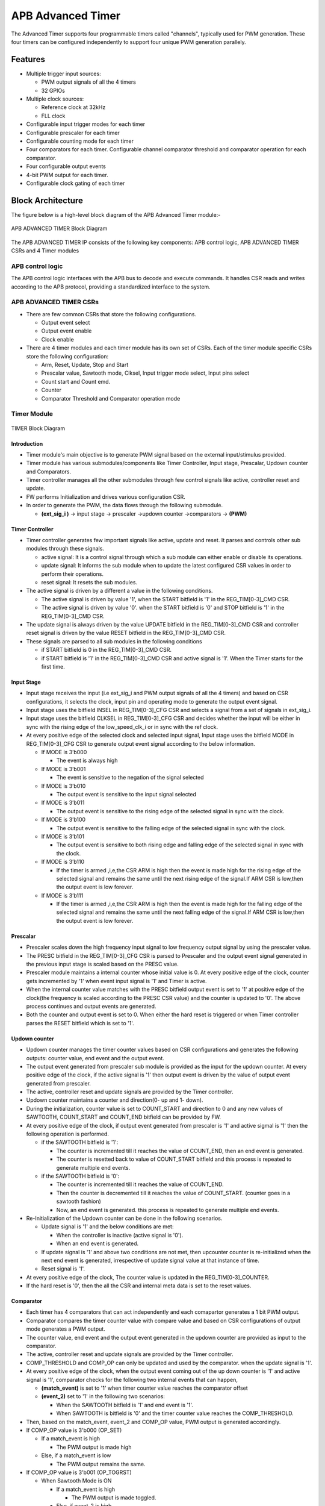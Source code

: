..
   Copyright (c) 2023 OpenHW Group
   Copyright (c) 2024 CircuitSutra

   SPDX-License-Identifier: Apache-2.0 WITH SHL-2.1

.. Level 1
   =======

   Level 2
   -------

   Level 3
   ~~~~~~~

   Level 4
   ^^^^^^^
.. _apb_advanced_timer:

APB Advanced Timer
==================

The Advanced Timer supports four programmable timers called "channels", typically used for PWM generation. These four timers can be configured independently to support four unique PWM generation parallely.   

Features
--------

- Multiple trigger input sources:

  - PWM output signals of all the 4 timers
  - 32 GPIOs

- Multiple clock sources:

  - Reference clock at 32kHz
  - FLL clock

- Configurable input trigger modes for each timer
- Configurable prescaler for each timer
- Configurable counting mode for each timer
- Four comparators for each timer. Configurable channel comparator threshold and comparator operation for each comparator.
- Four configurable output events
- 4-bit PWM output for each timer.
- Configurable clock gating of each timer

Block Architecture
-------------------

The figure below is a high-level block diagram of the APB Advanced Timer module:-

.. figure:: apb_adv_timer_block_diagram.png
   :name: APB Advanced Timer Block Diagram
   :align: center
   :alt:

   APB ADVANCED TIMER Block Diagram


The APB ADVANCED TIMER IP consists of the following key components:
APB control logic, APB ADVANCED TIMER CSRs and 4 Timer modules

APB control logic
~~~~~~~~~~~~~~~~~
The APB control logic interfaces with the APB bus to decode and execute commands.
It handles CSR reads and writes according to the APB protocol, providing a standardized interface to the system.

APB ADVANCED TIMER CSRs
~~~~~~~~~~~~~~~~~~~~~~~~~~~~
- There are few common CSRs that store the following configurations.

  - Output event select 
  - Output event enable  
  - Clock enable

- There are 4 timer modules and each timer module has its own set of CSRs. Each of the timer module specific CSRs store the following configuration:

  - Arm, Reset, Update, Stop and Start  
  - Prescalar value, Sawtooth mode, Clksel, Input trigger mode select, Input pins select
  - Count start and Count emd.
  - Counter 
  - Comparator Threshold and Comparator operation mode

Timer Module
~~~~~~~~~~~~
.. figure:: apb_adv_timer_diagram_1.png
   :name: TIMER_Block_Diagram
   :align: center
   :alt:

   TIMER Block Diagram

Introduction
^^^^^^^^^^^^^
- Timer module's main objective is to generate PWM signal based on the external input/stimulus provided.
- Timer module has various submodules/components like Timer Controller, Input stage, Prescalar, Updown counter and Comparators.
- Timer controller manages all the other submodules through few control signals like active, controller reset and update.
- FW performs Initialization and drives various configuration CSR. 
- In order to generate the PWM, the data flows through the following submodule.
  
  - **(ext_sig_i )** -> input stage -> prescaler ->updown counter ->comparators -> **(PWM)**


Timer Controller
^^^^^^^^^^^^^^^^
- Timer controller generates few important signals like active, update and reset. It parses and controls other sub modules through these signals. 

  -  active signal: It is a control signal through which a sub module can either enable or disable its operations.
  -  update signal: It informs the sub module when to update the latest configured CSR values in order to perform their operations.
  -  reset signal: It resets the sub modules.

- The active signal is driven by a different a value in the following conditions. 

  -  The active signal is driven by value '1', when the START bitfield is '1' in the REG_TIM[0-3]_CMD CSR.

  -  The active signal is driven by value '0'. when the START bitfield is '0' and STOP bitfield is '1' in the REG_TIM[0-3]_CMD CSR. 

- The update signal is always driven by the value UPDATE bitfield in the REG_TIM[0-3]_CMD CSR and controller reset signal is driven by the value RESET bitfield in the REG_TIM[0-3]_CMD CSR. 
- These signals are parsed to all sub modules in the following conditions

  - if START bitfield is 0 in the REG_TIM[0-3]_CMD CSR.

  - if START bitfield is '1' in the REG_TIM[0-3]_CMD CSR and active signal is '1'. When the Timer starts for the first time.

Input Stage
^^^^^^^^^^^
- Input stage receives the input (i.e ext_sig_i and PWM output signals of all the 4 timers) and based on CSR configurations, it selects the clock, input pin and operating mode to generate the output event signal.  
- Input stage uses the bitfield INSEL in REG_TIM[0-3]_CFG CSR and selects a signal from a set of signals in ext_sig_i.
- Input stage uses the bitfield CLKSEL in REG_TIM[0-3]_CFG CSR and decides whether the input will be either in sync with the rising edge of the low_speed_clk_i or in sync with the ref clock.
- At every positive edge of the selected clock and selected input signal, Input stage uses the bitfield MODE in REG_TIM[0-3]_CFG CSR to generate output event signal according to the below information.

  - If MODE is 3’b000

    - The event is always high

  - If MODE is 3’b001

    - The event is sensitive to the negation of the signal selected

  - If MODE is 3’b010

    - The output event is sensitive to the input signal selected
    
  - If MODE is 3’b011

    - The output event is sensitive to the rising edge of the selected signal in sync with the clock.

  - If MODE is 3’b100

    - The output event is sensitive to the falling edge of the selected signal in sync with the clock.

  - If MODE is 3’b101

    - The output event is sensitive to both rising edge and falling edge of the selected signal in sync with the clock.

  - If MODE is 3’b110

    - If the timer is armed ,i,e,the CSR ARM is high then the event is made high for the rising edge of the selected signal and remains the same until the next rising edge of the signal.If ARM CSR is low,then the output event is low forever.

  - If MODE is 3’b111

    - If the timer is armed ,i,e,the CSR ARM is high then the event is made high for the falling edge of the selected signal and remains the same until the next falling edge of the signal.If ARM CSR is low,then the output event is low forever.

Prescalar
^^^^^^^^^
- Prescaler scales down the high frequency input signal to low frequency output signal by using the prescaler value. 
- The PRESC bitfield in the REG_TIM[0-3]_CFG CSR is parsed to Prescaler and the output event signal generated in the previous input stage is scaled based on the PRESC value.
- Prescaler module maintains a internal counter whose initial value is 0. At every positive edge of the clock, counter gets incremented by '1' when event input signal is '1' and Timer is active.
- When the internal counter value matches with the PRESC bitfield output event is set to '1' at positive edge of the clock(the frequency is scaled according to the PRESC CSR value) and the counter is updated to '0'. The above process continues and output events are generated.
- Both the counter and output event is set to 0. When either the hard reset is triggered or when Timer controller parses the RESET bitfield which is set to '1'.

Updown counter
^^^^^^^^^^^^^^
- Updown counter manages the timer counter values based on CSR configurations and generates the following outputs: counter value, end event and the output event.
- The output event generated from prescaler sub module is provided as the input for the updown counter. At every positive edge of the clock, if the active signal is '1' then output event is driven by the value of output event generated from prescaler.
- The active, controller reset and update signals are provided by the Timer controller.  
- Updown counter maintains a counter and direction(0- up and 1- down).
- During the initialization, counter value is set to COUNT_START and direction to 0 and any new values of SAWTOOTH, COUNT_START and COUNT_END bitfield can be provided by FW. 
- At every positive edge of the clock, if output event generated from prescaler is '1' and active sigmal is '1' then the following operation is performed.

  - if the SAWTOOTH bitfield is '1':

    - The counter is incremented till it reaches the value of COUNT_END, then an end event is generated.

    - The counter is resetted back to value of COUNT_START bitfield and this process is repeated to generate multiple end events. 
 
  - if the SAWTOOTH bitfield is '0':

    - The counter is incremented till it reaches the value of COUNT_END.

    - Then the counter is decremented till it reaches the value of COUNT_START. (counter goes in a sawtooth fashion)

    - Now, an end event is generated. this process is repeated to generate multiple end events.

- Re-Initialization of the Updown counter can be done in the following scenarios.

  - Update signal is '1' and the below conditions are met:

    - When the controller is inactive (active signal is '0'). 

    - When an end event is generated. 

  - If update signal is '1' and above two conditions are not met, then upcounter counter is re-initialized when the next end event is generated, irrespective of update signal value at that instance of time. 

  - Reset signal is '1'.

- At every positive edge of the clock, The counter value is updated in the REG_TIM[0-3]_COUNTER.
- If the hard reset is '0', then the all the CSR and internal meta data is set to the reset values.

Comparator
^^^^^^^^^^
- Each timer has 4 comparators that can act independently and each comapartor generates a 1 bit PWM output.
- Comparator compares the timer counter value with compare value and based on CSR configurations of output mode generates a PWM output.
- The counter value, end event and the output event generated in the updown counter are provided as input to the comparator. 
- The active, controller reset and update signals are provided by the Timer controller.
- COMP_THRESHOLD and COMP_OP can only be updated and used by the comparator. when the update signal is '1'. 
- At every positive edge of the clock, when the output event coming out of the up down counter is '1' and active signal is '1', comparator checks for the following two internal events that can happen, 

  - **(match_event)** is set to '1' when timer counter value reaches the comparator offset 

  - **(event_2)** set to '1' in the following two scenarios:

    - When the SAWTOOTH bitfield is '1' and end event is '1'.

    - When SAWTOOTH is bitfield is '0' and the timer counter value reaches the COMP_THRESHOLD. 

- Then, based on the match_event, event_2 and COMP_OP value, PWM output is generated accordingly.

- If COMP_OP value is 3'b000 (OP_SET) 
  
  - If a match_event is high
  
    - The PWM output is made high
  
  - Else, if a match_event is low
  
    - The PWM output remains the same.

- If COMP_OP value is 3'b001 (OP_TOGRST)
  
  - When Sawtooth Mode is ON

    - If a match_event is high

      - The PWM output is made toggled.
    
    - Else, if event_2 is high 
    
      - The PWM output is made low.

  - When Sawtooth Mode is OFF

    - If match_event is high and event_2 is low

      - The PWM output is toggled.
      - event_2 is made high.

    - Else, if match_event is high and event_2 is high
    
      - The PWM output is made low
      - event_2 is made low.

- If COMP_OP value is 3'b010 (OP_SETRST)

  - When Sawtooth Mode is ON

    - If a match_event is high 
  
      - the PWM output is made high
  
    - Else, if event_2 is high
  
      - then PWM output is made low.

  - When Sawtooth Mode is OFF
    
    - If match_event is high and event_2 is low
    
      - The PWM output is made high
      - event_2 is made high.
    
    - Else, if match_event is high and event_2 also is high
    
      - PWM output is made low
      - event_2 is made low.

- If COMP_OP value is 3'b011 (OP_TOG) 

  - If a match_event is high
  
    - The PWM output is toggled
  
  - Else, if a match_event is low
  
    - The PWM output remains the same.

- If COMP_OP value is 3'b100 (OP_RST)

  - If a match_event is high
  
    - The PWM output is made low
  
  - Else, if a match_event is low
  
    - The PWM output remains the same.


- If COMP_OP value is 3'b101 (OP_TOGSET)

  - When Sawtooth Mode is ON

    - If a match_event is high
  
      - The PWM output is toggled
  
    - Else, if event_2 is high
  
      - then PWM output is made high.

  - When Sawtooth Mode is OFF
  
    - If match_event is high and event_2 is low
  
      - The PWM output is toggled
      - event_2 is made high
  
    - Else, if match_event is high and event_2 also is high
  
      - The PWM output is made high
      - event_2 is made low

- If COMP_OP value is 3'b110 (OP_RSTSET)

  - When Sawtooth Mode is ON
  
    - If a match_event is high
  
      - The PWM output is made low
  
    - Else, if event_2 is high
  
      - The PWM output is made high

  - When Sawtooth Mode is OFF
  
    - If match_event is high and event_2 is low
  
      - The PWM output is made low
      - event_2 is made high
  
    - Else, if match_event is high and event_2 also is high
  
      - The PWM output is made high
      - event_2 is made low.

- By default the PWM output remains the same (state remains same until further change in input) and event_2 is kept low.
- The PWM output is set to 0. When either the hard reset is triggered or controller reset is '1'.


Working of APB Advanced Timer for PWM generation:
~~~~~~~~~~~~~~~~~~~~~~~~~~~~~~~~~~~~~~~~~~~~~~~~~

Based on the detailed working of the submodules above, the working of the APB Advanced timer can be summarised as:
- FW initialization is performed and the external input/stimulus ext_sig_i is provided.
- For each Timer module, at every positive edge of the selected clock and when the timer is active, the following operation is performed.

  - Input stage consumes 48 bit (i.e ext_sig_i and PWM output signals of all the 4 timers) and processes it accordingly based on CLKSEL, INSEL and MODE. Event signal is generated as per the working of input stage.

  - The Event signal generated in the input stage is scaled down to output scaled event based on the prescaler value by prescaler sub module.

  - The above output scaled events generated go to the up down counter.

  - Depending on various FW configurations of SAWTOOTH, COUNT_START and COUNT_END. The counter value, end event and the output event are generated in the updown counter and are provided as input to the 4 comparators.

  - In each of the comparator, counter value is compared against the COMP_THRESHOLD and 1 bit PWM is generated based on COMP_OP.

  - 4 comparator submodules generate 4 bit PWM signal

  - This above process is repeated with respect to change in the FW configurations to generate the PWM signal.

- APB Advanced Timer has 4 timer modules which can generate 4 independent 4-bit PWMs
- Apart from the PWM signal, APB Advanced Timer also generates output events based on the OUT_SEL_EVT_ENABLE and OUT_SEL_EVT1 bitfiels of REG_EVENT_CFG CSR.

System Architecture:
--------------------

The figure below depicts the connections between the APB ADVANCED TIMER and rest of the modules in Core-V-MCU:-

.. figure:: apb_adv_timer_soc_connections.png
   :name: APB Advanced Timer SOC Connections
   :align: center
   :alt:

   APB ADVANCED TIMER Core-V-MCU connections diagram

- The ext_sig_i input to the APB Advanced Timer is provided by the APB_GPIO. 
- APB Advanced Timer process this input signals based on the various CSR configurations.
- APB Advanced Timer generate few output event signals that are further passed as interrupts to the Core complex.
- APB Advanced Timer generates PWM outputs which are passed to the external devices through I/O mux.

Programmers View:
-----------------
APB Advanced Timer has 4 Timers and below programming model is followed:  

Initial Configurations:
~~~~~~~~~~~~~~~~~~~~~~~
There are CSR bitfields in the APB advanced timer that are required to be configured before any operations are initiated. 

Timer module specific configurations:
^^^^^^^^^^^^^^^^^^^^^^^^^^^^^^^^^^^^^

As we have 4 Timer modules. Each timer has to be configured with appropriate values.

- Configure input clock source using CLKSEL bitfield in the REG_TIM[0-3]_CFG.
- Configure input trigger mode using MODE bitfield in the REG_TIM[0-3]_CFG.
- Configure which input has to selected using INSEL bitfield in the REG_TIM[0-3]_CFG.
- Configure prescaler value for scaling down the frequency using PRESC bitfield in the REG_TIM[0-3]_CFG.
- Configure sawtooth mode through which the updown down counter operates using SAWTOOTH bitfield in the REG_TIM[0-3]_CFG.
- Configure updown counter start value and end value using COUNT_START and COUNT_END bitfield respectively in the REG_TIM[0-3]_TH.
- Configure comparator 0 operation and comparator 0 threshold using COMP_OP and COMP_THRESHOLD bitfield respectively in the REG_TIM[0-3]_CH0_TH.
- Configure comparator 1 operation and comparator 1 threshold using COMP_OP and COMP_THRESHOLD bitfield respectively in the REG_TIM[0-3]_CH1_TH.
- Configure comparator 2 operation and comparator 2 threshold using COMP_OP and COMP_THRESHOLD bitfield respectively in the REG_TIM[0-3]_CH2_TH.
- Configure comparator 3 operation and comparator 3 threshold using COMP_OP and COMP_THRESHOLD bitfield respectively in the REG_TIM[0-3]_CH3_TH.

Common configurations:
^^^^^^^^^^^^^^^^^^^^^^

These configurations are common for 4 TIMERs. Typically these are used to enable or disable output events, clock for TIMERs and select the output events from a group of 16 PWM events.  

- Configure output select event enable that controls to enable or disable any of the 4 bit output events_o using OUT_SEL_EVT_ENABLE bitfield in the REG_EVENT_CFG.
- Configure output event 0 select value which is used to select an event from 16 bit PWM output using using OUT_SEL_EVT0 bitfield in the REG_EVENT_CFG.
- Configure output event 1 select value which is used to select an event from 16 bit PWM output using using OUT_SEL_EVT1 bitfield in the REG_EVENT_CFG.
- Configure output event 2 select value which is used to select an event from 16 bit PWM output using using OUT_SEL_EVT2 bitfield in the REG_EVENT_CFG.
- Configure output event 3 select value which is used to select an event from 16 bit PWM output using using OUT_SEL_EVT3 bitfield in the REG_EVENT_CFG.
- Enable or disable clocks for each TIMER using using CLK_ENABLE bitfield in the REG_CH_EN.


Control configurations/operations:
~~~~~~~~~~~~~~~~~~~~~~~~~~~~~~~~~~~

There are CSR bitfields in the APB advanced timer which controls operations of each of the timer module and its sub modules. 

- set the START bitfield in the REG_TIM[0-3]_CMD to start the Timer and its sub modules input stage, prescaler, updown counter and comparators.
- set the STOP bitfield in the REG_TIM[0-3]_CMD to stop/halt/pause the the Timer and its sub modules input stage, prescaler, updown counter and comparators.
- set the UPDATE bitfield in the REG_TIM[0-3]_CMD to Re-Initialization with the latest CSRs of the the Timer and its sub modules input stage, prescaler, updown counter and comparators.
- set the RESET bitfield in the REG_TIM[0-3]_CMD to Reset the the Timer and its sub modules input stage, prescaler, updown counter and comparators.
- set the ARM bitfield in the REG_TIM[0-3]_CMD to modify the inputs in the input stage.

Status configurations:
~~~~~~~~~~~~~~~~~~~~~~

The counter values of all the 4 Timers can be read via the following CSR bitfields in the APB advanced timer. 

- Use the T[0-3]_COUNTER bitfields in the respective REG_TIM[0-3]_COUNTER to read the values of counter maintained by updowncounter for each of the Timer.



APB ADVANCED TIMER CSRs
-----------------------

REG_TIM0_CMD 
~~~~~~~~~~~~
  - Address Offset=0x000

+----------+------+-----------------+--------+-----------------------------------------------------------------------------------------+
| Field    | Bits | Default Value   | Access | Description                                                                             |
+==========+======+=================+========+=========================================================================================+
| RESERVED | 31:5 | 0               | --     | Reserved                                                                                |
+----------+------+-----------------+--------+-----------------------------------------------------------------------------------------+
| ARM      | 4:4  | 0               | RW     | set this bitfield to modfify the input data if MODE bitfield value is 6 or 7            |
+----------+------+-----------------+--------+-----------------------------------------------------------------------------------------+
| RESET    | 3:3  | 0               | RW     | set this bitfield to reset the timer, even when the timer is active for PWM generation. |
+----------+------+-----------------+--------+-----------------------------------------------------------------------------------------+
| UPDATE   | 2:2  | 0               | RW     | set this bitfield to update or re-initialize the timer when the timer is stopped        |
+----------+------+-----------------+--------+-----------------------------------------------------------------------------------------+
| STOP     | 1:1  | 0               | RW     | set this bitfield to stop/pause/halt the timer and its sub modules operations           |
+----------+------+-----------------+--------+-----------------------------------------------------------------------------------------+
| START    | 0:0  | 0               | RW     | set this bitfield to Start the timer operation to generate PWM output                   |
+----------+------+-----------------+--------+-----------------------------------------------------------------------------------------+


REG_TIM0_CFG
~~~~~~~~~~~~
  - Address Offset=0x004

+----------+-------+-----------------+--------+----------------------------------------------------------------------------+
| Field    | Bits  | Default Value   | Access | Description                                                                |
+==========+=======+=================+========+============================================================================+
| RESERVED | 31:24 | 0               | --     | Reserved                                                                   |                                
+----------+-------+-----------------+--------+----------------------------------------------------------------------------+
| PRESC    | 23:16 | 0               | RW     | prescaler value configuration bitfield                                     |
+----------+-------+-----------------+--------+----------------------------------------------------------------------------+
| RESERVED | 15:13 | 0               | --     | Reserved                                                                   |                                 
+----------+-------+-----------------+--------+----------------------------------------------------------------------------+
| SAWTOOTH | 12:12 | 1               | RW     | center-aligned mode configuration bitfield                                 |
|          |       |                 |        |                                                                            |
|          |       |                 |        | 1’b0: The counter counts up and down alternatively                         |
|          |       |                 |        |                                                                            |
|          |       |                 |        | 1’b1: The counter counts up and resets to 0 when it reaches the threshold. | 
+----------+-------+-----------------+--------+----------------------------------------------------------------------------+
| CLKSEL   | 11:11 | 0               | RW     | clock source configuration bitfield                                        |
|          |       |                 |        |                                                                            |
|          |       |                 |        | 1’b0: FLL                                                                  |
|          |       |                 |        |                                                                            |
|          |       |                 |        | 1’b1: Reference clock at 32kHz                                             |
+----------+-------+-----------------+--------+----------------------------------------------------------------------------+
| MODE     | 10:8  | 0               | RW     | trigger mode configuration bitfield                                        |
|          |       |                 |        |                                                                            |
|          |       |                 |        | 3’h0: Trigger event at each clock cycle                                    |
|          |       |                 |        |                                                                            |
|          |       |                 |        | 3’h1: Trigger event if input source is 0                                   |
|          |       |                 |        |                                                                            |
|          |       |                 |        | 3’h2: Trigger event if input source is 1                                   |
|          |       |                 |        |                                                                            |
|          |       |                 |        | 3’h3: Trigger event on input source rising edge                            |
|          |       |                 |        |                                                                            |
|          |       |                 |        | 3’h4: Trigger event on input source falling edge                           |
|          |       |                 |        |                                                                            |
|          |       |                 |        | 3’h5: Trigger event on input source falling or rising edge                 |
|          |       |                 |        |                                                                            |
|          |       |                 |        | 3’h6: Trigger event on input source rising edge when armed                 |
|          |       |                 |        |                                                                            |
|          |       |                 |        | 3’h7: Trigger event on input source falling edge when armed                |
+----------+-------+-----------------+--------+----------------------------------------------------------------------------+
| INSEL    | 7:0   | 0               | RW     | input source configuration bitfield                                        |
|          |       |                 |        |                                                                            |
|          |       |                 |        | 0-31: GPIO[0] to GPIO[31]                                                  |
|          |       |                 |        |                                                                            |
|          |       |                 |        | 32-35: Channel 0 to 3 of ADV_TIMER0                                        |
|          |       |                 |        |                                                                            |
|          |       |                 |        | 36-39: Channel 0 to 3 of ADV_TIMER1                                        |
|          |       |                 |        |                                                                            |
|          |       |                 |        | 40-43: Channel 0 to 3 of ADV_TIMER2                                        |
|          |       |                 |        |                                                                            |
|          |       |                 |        | 44-47: Channel 0 to 3 of ADV_TIMER3                                        |
+----------+-------+-----------------+--------+----------------------------------------------------------------------------+


REG_TIM0_TH
~~~~~~~~~~~~
  - Address Offset=0x008

+-------------+-------+-----------------+--------+------------------------------------+
| Field       | Bits  | Default Value   | Access | Description                        |
+=============+=======+=================+========+====================================+
| COUNT_END   | 31:16 | 0               | RW     | End value for the updown counter   |
+-------------+-------+-----------------+--------+------------------------------------+
| COUNT_START | 15:0  | 0               | RW     | Start value for the updown counter |
+-------------+-------+-----------------+--------+------------------------------------+


REG_TIM0_CH0_TH
~~~~~~~~~~~~~~~
  - Address Offset=0x00C

+----------------+-------+-----------------+--------+----------------------------------------------------------------------------------+
| Field          | Bits  | Default Value   | Access | Description                                                                      |
+================+=======+=================+========+==================================================================================+
| RESERVED       | 31:19 | 0               | --     | Reserved                                                                         | 
+----------------+-------+-----------------+--------+----------------------------------------------------------------------------------+
| COMP_OP        | 18:16 | 0               | RW     | Channel 0 threshold match action on channel output signal configuration bitfield |
|                |       |                 |        |                                                                                  |
|                |       |                 |        | 3’h0: Set                                                                        |
|                |       |                 |        |                                                                                  |
|                |       |                 |        | 3’h1: Toggle then next threshold match action is clear                           |
|                |       |                 |        |                                                                                  |
|                |       |                 |        | 3’h2: Set then next threshold match action is clear                              |
|                |       |                 |        |                                                                                  |
|                |       |                 |        | 3’h3: Toggle                                                                     |
|                |       |                 |        |                                                                                  |
|                |       |                 |        | 3’h4: Clear                                                                      |
|                |       |                 |        |                                                                                  |
|                |       |                 |        | 3’h5: Toggle then next threshold match action is set                             |
|                |       |                 |        |                                                                                  |
|                |       |                 |        | 3’h6: Clear then next threshold match action is set                              |
+----------------+-------+-----------------+--------+----------------------------------------------------------------------------------+
| COMP_THRESHOLD | 15:0  | 0               | RW     | Channel 0 threshold configuration bitfield                                       |
+----------------+-------+-----------------+--------+----------------------------------------------------------------------------------+


REG_TIM0_CH1_TH
~~~~~~~~~~~~~~~
  - Address Offset=0x010

+----------------+-------+-----------------+--------+----------------------------------------------------------------------------------+
| Field          | Bits  | Default Value   | Access | Description                                                                      |
+================+=======+=================+========+==================================================================================+
| RESERVED       | 31:19 | 0               | --     | Reserved                                                                         | 
+----------------+-------+-----------------+--------+----------------------------------------------------------------------------------+
| COMP_OP        | 18:16 | 0               | RW     | Channel 0 threshold match action on channel output signal configuration bitfield |
|                |       |                 |        |                                                                                  |
|                |       |                 |        | 3’h0: Set                                                                        |
|                |       |                 |        |                                                                                  |
|                |       |                 |        | 3’h1: Toggle then next threshold match action is clear                           |
|                |       |                 |        |                                                                                  |
|                |       |                 |        | 3’h2: Set then next threshold match action is clear                              |
|                |       |                 |        |                                                                                  |
|                |       |                 |        | 3’h3: Toggle                                                                     |
|                |       |                 |        |                                                                                  |
|                |       |                 |        | 3’h4: Clear                                                                      |
|                |       |                 |        |                                                                                  |
|                |       |                 |        | 3’h5: Toggle then next threshold match action is set                             |
|                |       |                 |        |                                                                                  |
|                |       |                 |        | 3’h6: Clear then next threshold match action is set                              |
+----------------+-------+-----------------+--------+----------------------------------------------------------------------------------+
| COMP_THRESHOLD | 15:0  | 0               | RW     | Channel 0 threshold configuration bitfield                                       |
+----------------+-------+-----------------+--------+----------------------------------------------------------------------------------+


REG_TIM0_CH2_TH
~~~~~~~~~~~~~~~
  - Address Offset=0x014

+----------------+-------+-----------------+--------+----------------------------------------------------------------------------------+
| Field          | Bits  | Default Value   | Access | Description                                                                      |
+================+=======+=================+========+==================================================================================+
| RESERVED       | 31:19 | 0               | --     | Reserved                                                                         | 
+----------------+-------+-----------------+--------+----------------------------------------------------------------------------------+
| COMP_OP        | 18:16 | 0               | RW     | Channel 0 threshold match action on channel output signal configuration bitfield |
|                |       |                 |        |                                                                                  |
|                |       |                 |        | 3’h0: Set                                                                        |
|                |       |                 |        |                                                                                  |
|                |       |                 |        | 3’h1: Toggle then next threshold match action is clear                           |
|                |       |                 |        |                                                                                  |
|                |       |                 |        | 3’h2: Set then next threshold match action is clear                              |
|                |       |                 |        |                                                                                  |
|                |       |                 |        | 3’h3: Toggle                                                                     |
|                |       |                 |        |                                                                                  |
|                |       |                 |        | 3’h4: Clear                                                                      |
|                |       |                 |        |                                                                                  |
|                |       |                 |        | 3’h5: Toggle then next threshold match action is set                             |
|                |       |                 |        |                                                                                  |
|                |       |                 |        | 3’h6: Clear then next threshold match action is set                              |
+----------------+-------+-----------------+--------+----------------------------------------------------------------------------------+
| COMP_THRESHOLD | 15:0  | 0               | RW     | Channel 0 threshold configuration bitfield                                       |
+----------------+-------+-----------------+--------+----------------------------------------------------------------------------------+


REG_TIM0_CH3_TH
~~~~~~~~~~~~~~~
  - Address Offset=0x018

+----------------+-------+-----------------+--------+----------------------------------------------------------------------------------+
| Field          | Bits  | Default Value   | Access | Description                                                                      |
+================+=======+=================+========+==================================================================================+
| RESERVED       | 31:19 | 0               | --     | Reserved                                                                         | 
+----------------+-------+-----------------+--------+----------------------------------------------------------------------------------+
| COMP_OP        | 18:16 | 0               | RW     | Channel 0 threshold match action on channel output signal configuration bitfield |
|                |       |                 |        |                                                                                  |
|                |       |                 |        | 3’h0: Set                                                                        |
|                |       |                 |        |                                                                                  |
|                |       |                 |        | 3’h1: Toggle then next threshold match action is clear                           |
|                |       |                 |        |                                                                                  |
|                |       |                 |        | 3’h2: Set then next threshold match action is clear                              |
|                |       |                 |        |                                                                                  |
|                |       |                 |        | 3’h3: Toggle                                                                     |
|                |       |                 |        |                                                                                  |
|                |       |                 |        | 3’h4: Clear                                                                      |
|                |       |                 |        |                                                                                  |
|                |       |                 |        | 3’h5: Toggle then next threshold match action is set                             |
|                |       |                 |        |                                                                                  |
|                |       |                 |        | 3’h6: Clear then next threshold match action is set                              |
+----------------+-------+-----------------+--------+----------------------------------------------------------------------------------+
| COMP_THRESHOLD | 15:0  | 0               | RW     | Channel 0 threshold configuration bitfield                                       |
+----------------+-------+-----------------+--------+----------------------------------------------------------------------------------+


REG_TIM0_CH0_LUT
~~~~~~~~~~~~~~~~~
  - Address Offset=0x01C

+-----------+--------+-----------------+--------+-------------------------------------------------------------+
| Field     | Bits   | Default Value   | Access | Description                                                 |
+===========+========+=================+========+=============================================================+
| RESERVED  | 31:18  | 0               | --     | Reserved                                                    | 
+-----------+--------+-----------------+--------+-------------------------------------------------------------+
| FLT       | 23:16  | 0               | RW     | FLT (Not used in the current implementation)                |
+-----------+--------+-----------------+--------+-------------------------------------------------------------+
| LUT       | 15:0   | 0               | RW     | LUT (Not used in the current implementation)                |
+-----------+--------+-----------------+--------+-------------------------------------------------------------+


REG_TIM0_CH1_LUT
~~~~~~~~~~~~~~~~~
  - Address Offset=0x020

+-----------+--------+-----------------+--------+-------------------------------------------------------------+
| Field     | Bits   | Default Value   | Access | Description                                                 |
+===========+========+=================+========+=============================================================+
| RESERVED  | 31:18  | 0               | --     | Reserved                                                    | 
+-----------+--------+-----------------+--------+-------------------------------------------------------------+
| FLT       | 23:16  | 0               | RW     | FLT (Not used in the current implementation)                |
+-----------+--------+-----------------+--------+-------------------------------------------------------------+
| LUT       | 15:0   | 0               | RW     | LUT (Not used in the current implementation)                |
+-----------+--------+-----------------+--------+-------------------------------------------------------------+


REG_TIM0_CH2_LUT
~~~~~~~~~~~~~~~~~
  - Address Offset=0x024

+-----------+--------+-----------------+--------+-------------------------------------------------------------+
| Field     | Bits   | Default Value   | Access | Description                                                 |
+===========+========+=================+========+=============================================================+
| RESERVED  | 31:18  | 0               | --     | Reserved                                                    | 
+-----------+--------+-----------------+--------+-------------------------------------------------------------+
| FLT       | 23:16  | 0               | RW     | FLT (Not used in the current implementation)                |
+-----------+--------+-----------------+--------+-------------------------------------------------------------+
| LUT       | 15:0   | 0               | RW     | LUT (Not used in the current implementation)                |
+-----------+--------+-----------------+--------+-------------------------------------------------------------+


REG_TIM0_CH3_LUT
~~~~~~~~~~~~~~~~~
  - Address Offset=0x028

+-----------+--------+-----------------+--------+-------------------------------------------------------------+
| Field     | Bits   | Default Value   | Access | Description                                                 |
+===========+========+=================+========+=============================================================+
| RESERVED  | 31:18  | 0               | --     | Reserved                                                    |
+-----------+--------+-----------------+--------+-------------------------------------------------------------+
| FLT       | 23:16  | 0               | RW     | FLT (Not used in the current implementation)                |
+-----------+--------+-----------------+--------+-------------------------------------------------------------+
| LUT       | 15:0   | 0               | RW     | LUT (Not used in the current implementation)                |
+-----------+--------+-----------------+--------+-------------------------------------------------------------+


REG_TIM0_COUNTER
~~~~~~~~~~~~~~~~~
  - Address Offset=0x02C

+------------+------+-----------------+--------+------------------------+
| Field      | Bits | Default Value   | Access | Description            |
+============+======+=================+========+========================+
| T0_COUNTER | 31:0 | 0               | R      | TIMER0 counter         |
+------------+------+-----------------+--------+------------------------+

REG_TIM1_CMD 
~~~~~~~~~~~~
  - Address Offset=0x040

+----------+------+-----------------+--------+-----------------------------------------------------------------------------------------+
| Field    | Bits | Default Value   | Access | Description                                                                             |
+==========+======+=================+========+=========================================================================================+
| RESERVED | 31:5 | 0               | --     | Reserved                                                                                |
+----------+------+-----------------+--------+-----------------------------------------------------------------------------------------+
| ARM      | 4:4  | 0               | RW     | set this bitfield to modfify the input data if MODE bitfield value is 6 or 7            |
+----------+------+-----------------+--------+-----------------------------------------------------------------------------------------+
| RESET    | 3:3  | 0               | RW     | set this bitfield to reset the timer, even when the timer is active for PWM generation. |
+----------+------+-----------------+--------+-----------------------------------------------------------------------------------------+
| UPDATE   | 2:2  | 0               | RW     | set this bitfield to update or re-initialize the timer when the timer is stopped        |
+----------+------+-----------------+--------+-----------------------------------------------------------------------------------------+
| STOP     | 1:1  | 0               | RW     | set this bitfield to stop/pause/halt the timer and its sub modules operations           |
+----------+------+-----------------+--------+-----------------------------------------------------------------------------------------+
| START    | 0:0  | 0               | RW     | set this bitfield to Start the timer operation to generate PWM output                   |
+----------+------+-----------------+--------+-----------------------------------------------------------------------------------------+


REG_TIM1_CFG
~~~~~~~~~~~~
  - Address Offset=0x044

+----------+-------+-----------------+--------+----------------------------------------------------------------------------+
| Field    | Bits  | Default Value   | Access | Description                                                                |
+==========+=======+=================+========+============================================================================+
| RESERVED | 31:24 | 0               | --     | Reserved                                                                   |                                
+----------+-------+-----------------+--------+----------------------------------------------------------------------------+
| PRESC    | 23:16 | 0               | RW     | prescaler value configuration bitfield                                     |
+----------+-------+-----------------+--------+----------------------------------------------------------------------------+
| RESERVED | 15:13 | 0               | --     | Reserved                                                                   |                                 
+----------+-------+-----------------+--------+----------------------------------------------------------------------------+
| SAWTOOTH | 12:12 | 1               | RW     | center-aligned mode configuration bitfield                                 |
|          |       |                 |        |                                                                            |
|          |       |                 |        | 1’b0: The counter counts up and down alternatively                         |
|          |       |                 |        |                                                                            |
|          |       |                 |        | 1’b1: The counter counts up and resets to 0 when it reaches the threshold. | 
+----------+-------+-----------------+--------+----------------------------------------------------------------------------+
| CLKSEL   | 11:11 | 0               | RW     | clock source configuration bitfield                                        |
|          |       |                 |        |                                                                            |
|          |       |                 |        | 1’b0: FLL                                                                  |
|          |       |                 |        |                                                                            |
|          |       |                 |        | 1’b1: Reference clock at 32kHz                                             |
+----------+-------+-----------------+--------+----------------------------------------------------------------------------+
| MODE     | 10:8  | 0               | RW     | trigger mode configuration bitfield                                        |
|          |       |                 |        |                                                                            |
|          |       |                 |        | 3’h0: Trigger event at each clock cycle                                    |
|          |       |                 |        |                                                                            |
|          |       |                 |        | 3’h1: Trigger event if input source is 0                                   |
|          |       |                 |        |                                                                            |
|          |       |                 |        | 3’h2: Trigger event if input source is 1                                   |
|          |       |                 |        |                                                                            |
|          |       |                 |        | 3’h3: Trigger event on input source rising edge                            |
|          |       |                 |        |                                                                            |
|          |       |                 |        | 3’h4: Trigger event on input source falling edge                           |
|          |       |                 |        |                                                                            |
|          |       |                 |        | 3’h5: Trigger event on input source falling or rising edge                 |
|          |       |                 |        |                                                                            |
|          |       |                 |        | 3’h6: Trigger event on input source rising edge when armed                 |
|          |       |                 |        |                                                                            |
|          |       |                 |        | 3’h7: Trigger event on input source falling edge when armed                |
+----------+-------+-----------------+--------+----------------------------------------------------------------------------+
| INSEL    | 7:0   | 0               | RW     | input source configuration bitfield                                        |
|          |       |                 |        |                                                                            |
|          |       |                 |        | 0-31: GPIO[0] to GPIO[31]                                                  |
|          |       |                 |        |                                                                            |
|          |       |                 |        | 32-35: Channel 0 to 3 of ADV_TIMER0                                        |
|          |       |                 |        |                                                                            |
|          |       |                 |        | 36-39: Channel 0 to 3 of ADV_TIMER1                                        |
|          |       |                 |        |                                                                            |
|          |       |                 |        | 40-43: Channel 0 to 3 of ADV_TIMER2                                        |
|          |       |                 |        |                                                                            |
|          |       |                 |        | 44-47: Channel 0 to 3 of ADV_TIMER3                                        |
+----------+-------+-----------------+--------+----------------------------------------------------------------------------+

REG_TIM1_TH
~~~~~~~~~~~~
  - Address Offset=0x048

+-------------+-------+-----------------+--------+------------------------------------+
| Field       | Bits  | Default Value   | Access | Description                        |
+=============+=======+=================+========+====================================+
| COUNT_END   | 31:16 | 0               | RW     | End value for the updown counter   |
+-------------+-------+-----------------+--------+------------------------------------+
| COUNT_START | 15:0  | 0               | RW     | Start value for the updown counter |
+-------------+-------+-----------------+--------+------------------------------------+


REG_TIM1_CH0_TH
~~~~~~~~~~~~~~~
  - Address Offset=0x04C

+----------------+-------+-----------------+--------+----------------------------------------------------------------------------------+
| Field          | Bits  | Default Value   | Access | Description                                                                      |
+================+=======+=================+========+==================================================================================+
| RESERVED       | 31:19 | 0               | --     | Reserved                                                                         | 
+----------------+-------+-----------------+--------+----------------------------------------------------------------------------------+
| COMP_OP        | 18:16 | 0               | RW     | Channel 0 threshold match action on channel output signal configuration bitfield |
|                |       |                 |        |                                                                                  |
|                |       |                 |        | 3’h0: Set                                                                        |
|                |       |                 |        |                                                                                  |
|                |       |                 |        | 3’h1: Toggle then next threshold match action is clear                           |
|                |       |                 |        |                                                                                  |
|                |       |                 |        | 3’h2: Set then next threshold match action is clear                              |
|                |       |                 |        |                                                                                  |
|                |       |                 |        | 3’h3: Toggle                                                                     |
|                |       |                 |        |                                                                                  |
|                |       |                 |        | 3’h4: Clear                                                                      |
|                |       |                 |        |                                                                                  |
|                |       |                 |        | 3’h5: Toggle then next threshold match action is set                             |
|                |       |                 |        |                                                                                  |
|                |       |                 |        | 3’h6: Clear then next threshold match action is set                              |
+----------------+-------+-----------------+--------+----------------------------------------------------------------------------------+
| COMP_THRESHOLD | 15:0  | 0               | RW     | Channel 0 threshold configuration bitfield                                       |
+----------------+-------+-----------------+--------+----------------------------------------------------------------------------------+


REG_TIM1_CH1_TH
~~~~~~~~~~~~~~~
  - Address Offset=0x050

+----------------+-------+-----------------+--------+----------------------------------------------------------------------------------+
| Field          | Bits  | Default Value   | Access | Description                                                                      |
+================+=======+=================+========+==================================================================================+
| RESERVED       | 31:19 | 0               | --     | Reserved                                                                         | 
+----------------+-------+-----------------+--------+----------------------------------------------------------------------------------+
| COMP_OP        | 18:16 | 0               | RW     | Channel 0 threshold match action on channel output signal configuration bitfield |
|                |       |                 |        |                                                                                  |
|                |       |                 |        | 3’h0: Set                                                                        |
|                |       |                 |        |                                                                                  |
|                |       |                 |        | 3’h1: Toggle then next threshold match action is clear                           |
|                |       |                 |        |                                                                                  |
|                |       |                 |        | 3’h2: Set then next threshold match action is clear                              |
|                |       |                 |        |                                                                                  |
|                |       |                 |        | 3’h3: Toggle                                                                     |
|                |       |                 |        |                                                                                  |
|                |       |                 |        | 3’h4: Clear                                                                      |
|                |       |                 |        |                                                                                  |
|                |       |                 |        | 3’h5: Toggle then next threshold match action is set                             |
|                |       |                 |        |                                                                                  |
|                |       |                 |        | 3’h6: Clear then next threshold match action is set                              |
+----------------+-------+-----------------+--------+----------------------------------------------------------------------------------+
| COMP_THRESHOLD | 15:0  | 0               | RW     | Channel 0 threshold configuration bitfield                                       |
+----------------+-------+-----------------+--------+----------------------------------------------------------------------------------+


REG_TIM1_CH2_TH
~~~~~~~~~~~~~~~
  - Address Offset=0x054

+----------------+-------+-----------------+--------+----------------------------------------------------------------------------------+
| Field          | Bits  | Default Value   | Access | Description                                                                      |
+================+=======+=================+========+==================================================================================+
| RESERVED       | 31:19 | 0               | --     | Reserved                                                                         | 
+----------------+-------+-----------------+--------+----------------------------------------------------------------------------------+
| COMP_OP        | 18:16 | 0               | RW     | Channel 0 threshold match action on channel output signal configuration bitfield |
|                |       |                 |        |                                                                                  |
|                |       |                 |        | 3’h0: Set                                                                        |
|                |       |                 |        |                                                                                  |
|                |       |                 |        | 3’h1: Toggle then next threshold match action is clear                           |
|                |       |                 |        |                                                                                  |
|                |       |                 |        | 3’h2: Set then next threshold match action is clear                              |
|                |       |                 |        |                                                                                  |
|                |       |                 |        | 3’h3: Toggle                                                                     |
|                |       |                 |        |                                                                                  |
|                |       |                 |        | 3’h4: Clear                                                                      |
|                |       |                 |        |                                                                                  |
|                |       |                 |        | 3’h5: Toggle then next threshold match action is set                             |
|                |       |                 |        |                                                                                  |
|                |       |                 |        | 3’h6: Clear then next threshold match action is set                              |
+----------------+-------+-----------------+--------+----------------------------------------------------------------------------------+
| COMP_THRESHOLD | 15:0  | 0               | RW     | Channel 0 threshold configuration bitfield                                       |
+----------------+-------+-----------------+--------+----------------------------------------------------------------------------------+


REG_TIM1_CH3_TH
~~~~~~~~~~~~~~~
  - Address Offset=0x058

+----------------+-------+-----------------+--------+----------------------------------------------------------------------------------+
| Field          | Bits  | Default Value   | Access | Description                                                                      |
+================+=======+=================+========+==================================================================================+
| RESERVED       | 31:19 | 0               | --     | Reserved                                                                         | 
+----------------+-------+-----------------+--------+----------------------------------------------------------------------------------+
| COMP_OP        | 18:16 | 0               | RW     | Channel 0 threshold match action on channel output signal configuration bitfield |
|                |       |                 |        |                                                                                  |
|                |       |                 |        | 3’h0: Set                                                                        |
|                |       |                 |        |                                                                                  |
|                |       |                 |        | 3’h1: Toggle then next threshold match action is clear                           |
|                |       |                 |        |                                                                                  |
|                |       |                 |        | 3’h2: Set then next threshold match action is clear                              |
|                |       |                 |        |                                                                                  |
|                |       |                 |        | 3’h3: Toggle                                                                     |
|                |       |                 |        |                                                                                  |
|                |       |                 |        | 3’h4: Clear                                                                      |
|                |       |                 |        |                                                                                  |
|                |       |                 |        | 3’h5: Toggle then next threshold match action is set                             |
|                |       |                 |        |                                                                                  |
|                |       |                 |        | 3’h6: Clear then next threshold match action is set                              |
+----------------+-------+-----------------+--------+----------------------------------------------------------------------------------+
| COMP_THRESHOLD | 15:0  | 0               | RW     | Channel 0 threshold configuration bitfield                                       |
+----------------+-------+-----------------+--------+----------------------------------------------------------------------------------+


REG_TIM1_CH0_LUT
~~~~~~~~~~~~~~~~~
  - Address Offset=0x05C

+-----------+--------+-----------------+--------+-------------------------------------------------------------+
| Field     | Bits   | Default Value   | Access | Description                                                 |
+===========+========+=================+========+=============================================================+
| RESERVED  | 31:18  | 0               | --     | Reserved                                                    | 
+-----------+--------+-----------------+--------+-------------------------------------------------------------+
| FLT       | 23:16  | 0               | RW     | FLT (Not used in the current implementation)                |
+-----------+--------+-----------------+--------+-------------------------------------------------------------+
| LUT       | 15:0   | 0               | RW     | LUT (Not used in the current implementation)                |
+-----------+--------+-----------------+--------+-------------------------------------------------------------+


REG_TIM1_CH1_LUT
~~~~~~~~~~~~~~~~~
  - Address Offset=0x060

+-----------+--------+-----------------+--------+-------------------------------------------------------------+
| Field     | Bits   | Default Value   | Access | Description                                                 |
+===========+========+=================+========+=============================================================+
| RESERVED  | 31:18  | 0               | --     | Reserved                                                    | 
+-----------+--------+-----------------+--------+-------------------------------------------------------------+
| FLT       | 23:16  | 0               | RW     | FLT (Not used in the current implementation)                |
+-----------+--------+-----------------+--------+-------------------------------------------------------------+
| LUT       | 15:0   | 0               | RW     | LUT (Not used in the current implementation)                |
+-----------+--------+-----------------+--------+-------------------------------------------------------------+


REG_TIM1_CH2_LUT
~~~~~~~~~~~~~~~~~
  - Address Offset=0x064

+-----------+--------+-----------------+--------+-------------------------------------------------------------+
| Field     | Bits   | Default Value   | Access | Description                                                 |
+===========+========+=================+========+=============================================================+
| RESERVED  | 31:18  | 0               | --     | Reserved                                                    | 
+-----------+--------+-----------------+--------+-------------------------------------------------------------+
| FLT       | 23:16  | 0               | RW     | FLT (Not used in the current implementation)                |
+-----------+--------+-----------------+--------+-------------------------------------------------------------+
| LUT       | 15:0   | 0               | RW     | LUT (Not used in the current implementation)                |
+-----------+--------+-----------------+--------+-------------------------------------------------------------+


REG_TIM1_CH3_LUT
~~~~~~~~~~~~~~~~~
  - Address Offset=0x068

+-----------+--------+-----------------+--------+-------------------------------------------------------------+
| Field     | Bits   | Default Value   | Access | Description                                                 |
+===========+========+=================+========+=============================================================+
| RESERVED  | 31:18  | 0               | --     | Reserved                                                    |
+-----------+--------+-----------------+--------+-------------------------------------------------------------+
| FLT       | 23:16  | 0               | RW     | FLT (Not used in the current implementation)                |
+-----------+--------+-----------------+--------+-------------------------------------------------------------+
| LUT       | 15:0   | 0               | RW     | LUT (Not used in the current implementation)                |
+-----------+--------+-----------------+--------+-------------------------------------------------------------+


REG_TIM1_COUNTER
~~~~~~~~~~~~~~~~~
  - Address Offset=0x06C

+------------+------+-----------------+--------+------------------------+
| Field      | Bits | Default Value   | Access | Description            |
+============+======+=================+========+========================+
| T1_COUNTER | 31:0 | 0               | R      | TIMER1 counter         |
+------------+------+-----------------+--------+------------------------+


REG_TIM2_CMD 
~~~~~~~~~~~~
  - Address Offset=0x080

+----------+------+-----------------+--------+-----------------------------------------------------------------------------------------+
| Field    | Bits | Default Value   | Access | Description                                                                             |
+==========+======+=================+========+=========================================================================================+
| RESERVED | 31:5 | 0               | --     | Reserved                                                                                |
+----------+------+-----------------+--------+-----------------------------------------------------------------------------------------+
| ARM      | 4:4  | 0               | RW     | set this bitfield to modfify the input data if MODE bitfield value is 6 or 7            |
+----------+------+-----------------+--------+-----------------------------------------------------------------------------------------+
| RESET    | 3:3  | 0               | RW     | set this bitfield to reset the timer, even when the timer is active for PWM generation. |
+----------+------+-----------------+--------+-----------------------------------------------------------------------------------------+
| UPDATE   | 2:2  | 0               | RW     | set this bitfield to update or re-initialize the timer when the timer is stopped        |
+----------+------+-----------------+--------+-----------------------------------------------------------------------------------------+
| STOP     | 1:1  | 0               | RW     | set this bitfield to stop/pause/halt the timer and its sub modules operations           |
+----------+------+-----------------+--------+-----------------------------------------------------------------------------------------+
| START    | 0:0  | 0               | RW     | set this bitfield to Start the timer operation to generate PWM output                   |
+----------+------+-----------------+--------+-----------------------------------------------------------------------------------------+


REG_TIM2_CFG
~~~~~~~~~~~~
  - Address Offset=0x084

+----------+-------+-----------------+--------+----------------------------------------------------------------------------+
| Field    | Bits  | Default Value   | Access | Description                                                                |
+==========+=======+=================+========+============================================================================+
| RESERVED | 31:24 | 0               | --     | Reserved                                                                   |                                
+----------+-------+-----------------+--------+----------------------------------------------------------------------------+
| PRESC    | 23:16 | 0               | RW     | prescaler value configuration bitfield                                     |
+----------+-------+-----------------+--------+----------------------------------------------------------------------------+
| RESERVED | 15:13 | 0               | --     | Reserved                                                                   |                                 
+----------+-------+-----------------+--------+----------------------------------------------------------------------------+
| SAWTOOTH | 12:12 | 1               | RW     | center-aligned mode configuration bitfield                                 |
|          |       |                 |        |                                                                            |
|          |       |                 |        | 1’b0: The counter counts up and down alternatively                         |
|          |       |                 |        |                                                                            |
|          |       |                 |        | 1’b1: The counter counts up and resets to 0 when it reaches the threshold. | 
+----------+-------+-----------------+--------+----------------------------------------------------------------------------+
| CLKSEL   | 11:11 | 0               | RW     | clock source configuration bitfield                                        |
|          |       |                 |        |                                                                            |
|          |       |                 |        | 1’b0: FLL                                                                  |
|          |       |                 |        |                                                                            |
|          |       |                 |        | 1’b1: Reference clock at 32kHz                                             |
+----------+-------+-----------------+--------+----------------------------------------------------------------------------+
| MODE     | 10:8  | 0               | RW     | trigger mode configuration bitfield                                        |
|          |       |                 |        |                                                                            |
|          |       |                 |        | 3’h0: Trigger event at each clock cycle                                    |
|          |       |                 |        |                                                                            |
|          |       |                 |        | 3’h1: Trigger event if input source is 0                                   |
|          |       |                 |        |                                                                            |
|          |       |                 |        | 3’h2: Trigger event if input source is 1                                   |
|          |       |                 |        |                                                                            |
|          |       |                 |        | 3’h3: Trigger event on input source rising edge                            |
|          |       |                 |        |                                                                            |
|          |       |                 |        | 3’h4: Trigger event on input source falling edge                           |
|          |       |                 |        |                                                                            |
|          |       |                 |        | 3’h5: Trigger event on input source falling or rising edge                 |
|          |       |                 |        |                                                                            |
|          |       |                 |        | 3’h6: Trigger event on input source rising edge when armed                 |
|          |       |                 |        |                                                                            |
|          |       |                 |        | 3’h7: Trigger event on input source falling edge when armed                |
+----------+-------+-----------------+--------+----------------------------------------------------------------------------+
| INSEL    | 7:0   | 0               | RW     | input source configuration bitfield                                        |
|          |       |                 |        |                                                                            |
|          |       |                 |        | 0-31: GPIO[0] to GPIO[31]                                                  |
|          |       |                 |        |                                                                            |
|          |       |                 |        | 32-35: Channel 0 to 3 of ADV_TIMER0                                        |
|          |       |                 |        |                                                                            |
|          |       |                 |        | 36-39: Channel 0 to 3 of ADV_TIMER1                                        |
|          |       |                 |        |                                                                            |
|          |       |                 |        | 40-43: Channel 0 to 3 of ADV_TIMER2                                        |
|          |       |                 |        |                                                                            |
|          |       |                 |        | 44-47: Channel 0 to 3 of ADV_TIMER3                                        |
+----------+-------+-----------------+--------+----------------------------------------------------------------------------+


REG_TIM2_TH
~~~~~~~~~~~~

  - Address Offset=0x088

+-------------+-------+-----------------+--------+------------------------------------+
| Field       | Bits  | Default Value   | Access | Description                        |
+=============+=======+=================+========+====================================+
| COUNT_END   | 31:16 | 0               | RW     | End value for the updown counter   |
+-------------+-------+-----------------+--------+------------------------------------+
| COUNT_START | 15:0  | 0               | RW     | Start value for the updown counter |
+-------------+-------+-----------------+--------+------------------------------------+


REG_TIM2_CH0_TH
~~~~~~~~~~~~~~~
  - Address Offset=0x08C

+----------------+-------+-----------------+--------+----------------------------------------------------------------------------------+
| Field          | Bits  | Default Value   | Access | Description                                                                      |
+================+=======+=================+========+==================================================================================+
| RESERVED       | 31:19 | 0               | --     | Reserved                                                                         | 
+----------------+-------+-----------------+--------+----------------------------------------------------------------------------------+
| COMP_OP        | 18:16 | 0               | RW     | Channel 0 threshold match action on channel output signal configuration bitfield |
|                |       |                 |        |                                                                                  |
|                |       |                 |        | 3’h0: Set                                                                        |
|                |       |                 |        |                                                                                  |
|                |       |                 |        | 3’h1: Toggle then next threshold match action is clear                           |
|                |       |                 |        |                                                                                  |
|                |       |                 |        | 3’h2: Set then next threshold match action is clear                              |
|                |       |                 |        |                                                                                  |
|                |       |                 |        | 3’h3: Toggle                                                                     |
|                |       |                 |        |                                                                                  |
|                |       |                 |        | 3’h4: Clear                                                                      |
|                |       |                 |        |                                                                                  |
|                |       |                 |        | 3’h5: Toggle then next threshold match action is set                             |
|                |       |                 |        |                                                                                  |
|                |       |                 |        | 3’h6: Clear then next threshold match action is set                              |
+----------------+-------+-----------------+--------+----------------------------------------------------------------------------------+
| COMP_THRESHOLD | 15:0  | 0               | RW     | Channel 0 threshold configuration bitfield                                       |
+----------------+-------+-----------------+--------+----------------------------------------------------------------------------------+


REG_TIM2_CH1_TH
~~~~~~~~~~~~~~~
  - Address Offset=0x090

+----------------+-------+-----------------+--------+----------------------------------------------------------------------------------+
| Field          | Bits  | Default Value   | Access | Description                                                                      |
+================+=======+=================+========+==================================================================================+
| RESERVED       | 31:19 | 0               | --     | Reserved                                                                         | 
+----------------+-------+-----------------+--------+----------------------------------------------------------------------------------+
| COMP_OP        | 18:16 | 0               | RW     | Channel 0 threshold match action on channel output signal configuration bitfield |
|                |       |                 |        |                                                                                  |
|                |       |                 |        | 3’h0: Set                                                                        |
|                |       |                 |        |                                                                                  |
|                |       |                 |        | 3’h1: Toggle then next threshold match action is clear                           |
|                |       |                 |        |                                                                                  |
|                |       |                 |        | 3’h2: Set then next threshold match action is clear                              |
|                |       |                 |        |                                                                                  |
|                |       |                 |        | 3’h3: Toggle                                                                     |
|                |       |                 |        |                                                                                  |
|                |       |                 |        | 3’h4: Clear                                                                      |
|                |       |                 |        |                                                                                  |
|                |       |                 |        | 3’h5: Toggle then next threshold match action is set                             |
|                |       |                 |        |                                                                                  |
|                |       |                 |        | 3’h6: Clear then next threshold match action is set                              |
+----------------+-------+-----------------+--------+----------------------------------------------------------------------------------+
| COMP_THRESHOLD | 15:0  | 0               | RW     | Channel 0 threshold configuration bitfield                                       |
+----------------+-------+-----------------+--------+----------------------------------------------------------------------------------+


REG_TIM2_CH2_TH
~~~~~~~~~~~~~~~
  - Address Offset=0x094

+----------------+-------+-----------------+--------+----------------------------------------------------------------------------------+
| Field          | Bits  | Default Value   | Access | Description                                                                      |
+================+=======+=================+========+==================================================================================+
| RESERVED       | 31:19 | 0               | --     | Reserved                                                                         | 
+----------------+-------+-----------------+--------+----------------------------------------------------------------------------------+
| COMP_OP        | 18:16 | 0               | RW     | Channel 0 threshold match action on channel output signal configuration bitfield |
|                |       |                 |        |                                                                                  |
|                |       |                 |        | 3’h0: Set                                                                        |
|                |       |                 |        |                                                                                  |
|                |       |                 |        | 3’h1: Toggle then next threshold match action is clear                           |
|                |       |                 |        |                                                                                  |
|                |       |                 |        | 3’h2: Set then next threshold match action is clear                              |
|                |       |                 |        |                                                                                  |
|                |       |                 |        | 3’h3: Toggle                                                                     |
|                |       |                 |        |                                                                                  |
|                |       |                 |        | 3’h4: Clear                                                                      |
|                |       |                 |        |                                                                                  |
|                |       |                 |        | 3’h5: Toggle then next threshold match action is set                             |
|                |       |                 |        |                                                                                  |
|                |       |                 |        | 3’h6: Clear then next threshold match action is set                              |
+----------------+-------+-----------------+--------+----------------------------------------------------------------------------------+
| COMP_THRESHOLD | 15:0  | 0               | RW     | Channel 0 threshold configuration bitfield                                       |
+----------------+-------+-----------------+--------+----------------------------------------------------------------------------------+



REG_TIM2_CH3_TH
~~~~~~~~~~~~~~~
  - Address Offset=0x098

+----------------+-------+-----------------+--------+----------------------------------------------------------------------------------+
| Field          | Bits  | Default Value   | Access | Description                                                                      |
+================+=======+=================+========+==================================================================================+
| RESERVED       | 31:19 | 0               | --     | Reserved                                                                         | 
+----------------+-------+-----------------+--------+----------------------------------------------------------------------------------+
| COMP_OP        | 18:16 | 0               | RW     | Channel 0 threshold match action on channel output signal configuration bitfield |
|                |       |                 |        |                                                                                  |
|                |       |                 |        | 3’h0: Set                                                                        |
|                |       |                 |        |                                                                                  |
|                |       |                 |        | 3’h1: Toggle then next threshold match action is clear                           |
|                |       |                 |        |                                                                                  |
|                |       |                 |        | 3’h2: Set then next threshold match action is clear                              |
|                |       |                 |        |                                                                                  |
|                |       |                 |        | 3’h3: Toggle                                                                     |
|                |       |                 |        |                                                                                  |
|                |       |                 |        | 3’h4: Clear                                                                      |
|                |       |                 |        |                                                                                  |
|                |       |                 |        | 3’h5: Toggle then next threshold match action is set                             |
|                |       |                 |        |                                                                                  |
|                |       |                 |        | 3’h6: Clear then next threshold match action is set                              |
+----------------+-------+-----------------+--------+----------------------------------------------------------------------------------+
| COMP_THRESHOLD | 15:0  | 0               | RW     | Channel 0 threshold configuration bitfield                                       |
+----------------+-------+-----------------+--------+----------------------------------------------------------------------------------+


REG_TIM2_CH0_LUT
~~~~~~~~~~~~~~~~~
  - Address Offset=0x09C

+-----------+--------+-----------------+--------+-------------------------------------------------------------+
| Field     | Bits   | Default Value   | Access | Description                                                 |
+===========+========+=================+========+=============================================================+
| RESERVED  | 31:18  | 0               | --     | Reserved                                                    | 
+-----------+--------+-----------------+--------+-------------------------------------------------------------+
| FLT       | 23:16  | 0               | RW     | FLT (Not used in the current implementation)                |
+-----------+--------+-----------------+--------+-------------------------------------------------------------+
| LUT       | 15:0   | 0               | RW     | LUT (Not used in the current implementation)                |
+-----------+--------+-----------------+--------+-------------------------------------------------------------+


REG_TIM2_CH1_LUT
~~~~~~~~~~~~~~~~~
  - Address Offset=0x0A0

+-----------+--------+-----------------+--------+-------------------------------------------------------------+
| Field     | Bits   | Default Value   | Access | Description                                                 |
+===========+========+=================+========+=============================================================+
| RESERVED  | 31:18  | 0               | --     | Reserved                                                    | 
+-----------+--------+-----------------+--------+-------------------------------------------------------------+
| FLT       | 23:16  | 0               | RW     | FLT (Not used in the current implementation)                |
+-----------+--------+-----------------+--------+-------------------------------------------------------------+
| LUT       | 15:0   | 0               | RW     | LUT (Not used in the current implementation)                |
+-----------+--------+-----------------+--------+-------------------------------------------------------------+


REG_TIM2_CH2_LUT
~~~~~~~~~~~~~~~~~
  - Address Offset=0x0A4

+-----------+--------+-----------------+--------+-------------------------------------------------------------+
| Field     | Bits   | Default Value   | Access | Description                                                 |
+===========+========+=================+========+=============================================================+
| RESERVED  | 31:18  | 0               | --     | Reserved                                                    | 
+-----------+--------+-----------------+--------+-------------------------------------------------------------+
| FLT       | 23:16  | 0               | RW     | FLT (Not used in the current implementation)                |
+-----------+--------+-----------------+--------+-------------------------------------------------------------+
| LUT       | 15:0   | 0               | RW     | LUT (Not used in the current implementation)                |
+-----------+--------+-----------------+--------+-------------------------------------------------------------+


REG_TIM2_CH3_LUT
~~~~~~~~~~~~~~~~~
  - Address Offset=0x0A8

+-----------+--------+-----------------+--------+-------------------------------------------------------------+
| Field     | Bits   | Default Value   | Access | Description                                                 |
+===========+========+=================+========+=============================================================+
| RESERVED  | 31:18  | 0               | --     | Reserved                                                    |
+-----------+--------+-----------------+--------+-------------------------------------------------------------+
| FLT       | 23:16  | 0               | RW     | FLT (Not used in the current implementation)                |
+-----------+--------+-----------------+--------+-------------------------------------------------------------+
| LUT       | 15:0   | 0               | RW     | LUT (Not used in the current implementation)                |
+-----------+--------+-----------------+--------+-------------------------------------------------------------+


REG_TIM2_COUNTER
~~~~~~~~~~~~~~~~~
  - Address Offset=0x0AC

+------------+------+-----------------+--------+------------------------+
| Field      | Bits | Default Value   | Access | Description            |
+============+======+=================+========+========================+
| T2_COUNTER | 31:0 | 0               | R      | TIMER2 counter         |
+------------+------+-----------------+--------+------------------------+


REG_TIM3_CMD 
~~~~~~~~~~~~
  - Address Offset=0x0C0

+----------+------+-----------------+--------+-----------------------------------------------------------------------------------------+
| Field    | Bits | Default Value   | Access | Description                                                                             |
+==========+======+=================+========+=========================================================================================+
| RESERVED | 31:5 | 0               | --     | Reserved                                                                                |
+----------+------+-----------------+--------+-----------------------------------------------------------------------------------------+
| ARM      | 4:4  | 0               | RW     | set this bitfield to modfify the input data if MODE bitfield value is 6 or 7            |
+----------+------+-----------------+--------+-----------------------------------------------------------------------------------------+
| RESET    | 3:3  | 0               | RW     | set this bitfield to reset the timer, even when the timer is active for PWM generation. |
+----------+------+-----------------+--------+-----------------------------------------------------------------------------------------+
| UPDATE   | 2:2  | 0               | RW     | set this bitfield to update or re-initialize the timer when the timer is stopped        |
+----------+------+-----------------+--------+-----------------------------------------------------------------------------------------+
| STOP     | 1:1  | 0               | RW     | set this bitfield to stop/pause/halt the timer and its sub modules operations           |
+----------+------+-----------------+--------+-----------------------------------------------------------------------------------------+
| START    | 0:0  | 0               | RW     | set this bitfield to Start the timer operation to generate PWM output                   |
+----------+------+-----------------+--------+-----------------------------------------------------------------------------------------+


REG_TIM3_CFG
~~~~~~~~~~~~
  - Address Offset=0x0C4

+----------+-------+-----------------+--------+----------------------------------------------------------------------------+
| Field    | Bits  | Default Value   | Access | Description                                                                |
+==========+=======+=================+========+============================================================================+
| RESERVED | 31:24 | 0               | --     | Reserved                                                                   |                                
+----------+-------+-----------------+--------+----------------------------------------------------------------------------+
| PRESC    | 23:16 | 0               | RW     | prescaler value configuration bitfield                                     |
+----------+-------+-----------------+--------+----------------------------------------------------------------------------+
| RESERVED | 15:13 | 0               | --     | Reserved                                                                   |                                 
+----------+-------+-----------------+--------+----------------------------------------------------------------------------+
| SAWTOOTH | 12:12 | 1               | RW     | center-aligned mode configuration bitfield                                 |
|          |       |                 |        |                                                                            |
|          |       |                 |        | 1’b0: The counter counts up and down alternatively                         |
|          |       |                 |        |                                                                            |
|          |       |                 |        | 1’b1: The counter counts up and resets to 0 when it reaches the threshold. | 
+----------+-------+-----------------+--------+----------------------------------------------------------------------------+
| CLKSEL   | 11:11 | 0               | RW     | clock source configuration bitfield                                        |
|          |       |                 |        |                                                                            |
|          |       |                 |        | 1’b0: FLL                                                                  |
|          |       |                 |        |                                                                            |
|          |       |                 |        | 1’b1: Reference clock at 32kHz                                             |
+----------+-------+-----------------+--------+----------------------------------------------------------------------------+
| MODE     | 10:8  | 0               | RW     | trigger mode configuration bitfield                                        |
|          |       |                 |        |                                                                            |
|          |       |                 |        | 3’h0: Trigger event at each clock cycle                                    |
|          |       |                 |        |                                                                            |
|          |       |                 |        | 3’h1: Trigger event if input source is 0                                   |
|          |       |                 |        |                                                                            |
|          |       |                 |        | 3’h2: Trigger event if input source is 1                                   |
|          |       |                 |        |                                                                            |
|          |       |                 |        | 3’h3: Trigger event on input source rising edge                            |
|          |       |                 |        |                                                                            |
|          |       |                 |        | 3’h4: Trigger event on input source falling edge                           |
|          |       |                 |        |                                                                            |
|          |       |                 |        | 3’h5: Trigger event on input source falling or rising edge                 |
|          |       |                 |        |                                                                            |
|          |       |                 |        | 3’h6: Trigger event on input source rising edge when armed                 |
|          |       |                 |        |                                                                            |
|          |       |                 |        | 3’h7: Trigger event on input source falling edge when armed                |
+----------+-------+-----------------+--------+----------------------------------------------------------------------------+
| INSEL    | 7:0   | 0               | RW     | input source configuration bitfield                                        |
|          |       |                 |        |                                                                            |
|          |       |                 |        | 0-31: GPIO[0] to GPIO[31]                                                  |
|          |       |                 |        |                                                                            |
|          |       |                 |        | 32-35: Channel 0 to 3 of ADV_TIMER0                                        |
|          |       |                 |        |                                                                            |
|          |       |                 |        | 36-39: Channel 0 to 3 of ADV_TIMER1                                        |
|          |       |                 |        |                                                                            |
|          |       |                 |        | 40-43: Channel 0 to 3 of ADV_TIMER2                                        |
|          |       |                 |        |                                                                            |
|          |       |                 |        | 44-47: Channel 0 to 3 of ADV_TIMER3                                        |
+----------+-------+-----------------+--------+----------------------------------------------------------------------------+


REG_TIM3_TH
~~~~~~~~~~~~
  - Address Offset=0x0C8

+-------------+-------+-----------------+--------+------------------------------------+
| Field       | Bits  | Default Value   | Access | Description                        |
+=============+=======+=================+========+====================================+
| COUNT_END   | 31:16 | 0               | RW     | End value for the updown counter   |
+-------------+-------+-----------------+--------+------------------------------------+
| COUNT_START | 15:0  | 0               | RW     | Start value for the updown counter |
+-------------+-------+-----------------+--------+------------------------------------+


REG_TIM3_CH0_TH
~~~~~~~~~~~~~~~
  - Address Offset=0x0CC

+----------------+-------+-----------------+--------+----------------------------------------------------------------------------------+
| Field          | Bits  | Default Value   | Access | Description                                                                      |
+================+=======+=================+========+==================================================================================+
| RESERVED       | 31:19 | 0               | --     | Reserved                                                                         | 
+----------------+-------+-----------------+--------+----------------------------------------------------------------------------------+
| COMP_OP        | 18:16 | 0               | RW     | Channel 0 threshold match action on channel output signal configuration bitfield |
|                |       |                 |        |                                                                                  |
|                |       |                 |        | 3’h0: Set                                                                        |
|                |       |                 |        |                                                                                  |
|                |       |                 |        | 3’h1: Toggle then next threshold match action is clear                           |
|                |       |                 |        |                                                                                  |
|                |       |                 |        | 3’h2: Set then next threshold match action is clear                              |
|                |       |                 |        |                                                                                  |
|                |       |                 |        | 3’h3: Toggle                                                                     |
|                |       |                 |        |                                                                                  |
|                |       |                 |        | 3’h4: Clear                                                                      |
|                |       |                 |        |                                                                                  |
|                |       |                 |        | 3’h5: Toggle then next threshold match action is set                             |
|                |       |                 |        |                                                                                  |
|                |       |                 |        | 3’h6: Clear then next threshold match action is set                              |
+----------------+-------+-----------------+--------+----------------------------------------------------------------------------------+
| COMP_THRESHOLD | 15:0  | 0               | RW     | Channel 0 threshold configuration bitfield                                       |
+----------------+-------+-----------------+--------+----------------------------------------------------------------------------------+


REG_TIM3_CH1_TH
~~~~~~~~~~~~~~~
  - Address Offset=0x0D0

+----------------+-------+-----------------+--------+----------------------------------------------------------------------------------+
| Field          | Bits  | Default Value   | Access | Description                                                                      |
+================+=======+=================+========+==================================================================================+
| RESERVED       | 31:19 | 0               | --     | Reserved                                                                         | 
+----------------+-------+-----------------+--------+----------------------------------------------------------------------------------+
| COMP_OP        | 18:16 | 0               | RW     | Channel 0 threshold match action on channel output signal configuration bitfield |
|                |       |                 |        |                                                                                  |
|                |       |                 |        | 3’h0: Set                                                                        |
|                |       |                 |        |                                                                                  |
|                |       |                 |        | 3’h1: Toggle then next threshold match action is clear                           |
|                |       |                 |        |                                                                                  |
|                |       |                 |        | 3’h2: Set then next threshold match action is clear                              |
|                |       |                 |        |                                                                                  |
|                |       |                 |        | 3’h3: Toggle                                                                     |
|                |       |                 |        |                                                                                  |
|                |       |                 |        | 3’h4: Clear                                                                      |
|                |       |                 |        |                                                                                  |
|                |       |                 |        | 3’h5: Toggle then next threshold match action is set                             |
|                |       |                 |        |                                                                                  |
|                |       |                 |        | 3’h6: Clear then next threshold match action is set                              |
+----------------+-------+-----------------+--------+----------------------------------------------------------------------------------+
| COMP_THRESHOLD | 15:0  | 0               | RW     | Channel 0 threshold configuration bitfield                                       |
+----------------+-------+-----------------+--------+----------------------------------------------------------------------------------+


REG_TIM3_CH2_TH
~~~~~~~~~~~~~~~
  - Address Offset=0x0D4

+----------------+-------+-----------------+--------+----------------------------------------------------------------------------------+
| Field          | Bits  | Default Value   | Access | Description                                                                      |
+================+=======+=================+========+==================================================================================+
| RESERVED       | 31:19 | 0               | --     | Reserved                                                                         | 
+----------------+-------+-----------------+--------+----------------------------------------------------------------------------------+
| COMP_OP        | 18:16 | 0               | RW     | Channel 0 threshold match action on channel output signal configuration bitfield |
|                |       |                 |        |                                                                                  |
|                |       |                 |        | 3’h0: Set                                                                        |
|                |       |                 |        |                                                                                  |
|                |       |                 |        | 3’h1: Toggle then next threshold match action is clear                           |
|                |       |                 |        |                                                                                  |
|                |       |                 |        | 3’h2: Set then next threshold match action is clear                              |
|                |       |                 |        |                                                                                  |
|                |       |                 |        | 3’h3: Toggle                                                                     |
|                |       |                 |        |                                                                                  |
|                |       |                 |        | 3’h4: Clear                                                                      |
|                |       |                 |        |                                                                                  |
|                |       |                 |        | 3’h5: Toggle then next threshold match action is set                             |
|                |       |                 |        |                                                                                  |
|                |       |                 |        | 3’h6: Clear then next threshold match action is set                              |
+----------------+-------+-----------------+--------+----------------------------------------------------------------------------------+
| COMP_THRESHOLD | 15:0  | 0               | RW     | Channel 0 threshold configuration bitfield                                       |
+----------------+-------+-----------------+--------+----------------------------------------------------------------------------------+


REG_TIM3_CH3_TH
~~~~~~~~~~~~~~~
  - Address Offset=0x0D8

+----------------+-------+-----------------+--------+----------------------------------------------------------------------------------+
| Field          | Bits  | Default Value   | Access | Description                                                                      |
+================+=======+=================+========+==================================================================================+
| RESERVED       | 31:19 | 0               | --     | Reserved                                                                         | 
+----------------+-------+-----------------+--------+----------------------------------------------------------------------------------+
| COMP_OP        | 18:16 | 0               | RW     | Channel 0 threshold match action on channel output signal configuration bitfield |
|                |       |                 |        |                                                                                  |
|                |       |                 |        | 3’h0: Set                                                                        |
|                |       |                 |        |                                                                                  |
|                |       |                 |        | 3’h1: Toggle then next threshold match action is clear                           |
|                |       |                 |        |                                                                                  |
|                |       |                 |        | 3’h2: Set then next threshold match action is clear                              |
|                |       |                 |        |                                                                                  |
|                |       |                 |        | 3’h3: Toggle                                                                     |
|                |       |                 |        |                                                                                  |
|                |       |                 |        | 3’h4: Clear                                                                      |
|                |       |                 |        |                                                                                  |
|                |       |                 |        | 3’h5: Toggle then next threshold match action is set                             |
|                |       |                 |        |                                                                                  |
|                |       |                 |        | 3’h6: Clear then next threshold match action is set                              |
+----------------+-------+-----------------+--------+----------------------------------------------------------------------------------+
| COMP_THRESHOLD | 15:0  | 0               | RW     | Channel 0 threshold configuration bitfield                                       |
+----------------+-------+-----------------+--------+----------------------------------------------------------------------------------+


REG_TIM3_CH0_LUT
~~~~~~~~~~~~~~~~~
  - Address Offset=0x0DC

+-----------+--------+-----------------+--------+-------------------------------------------------------------+
| Field     | Bits   | Default Value   | Access | Description                                                 |
+===========+========+=================+========+=============================================================+
| RESERVED  | 31:18  | 0               | --     | Reserved                                                    | 
+-----------+--------+-----------------+--------+-------------------------------------------------------------+
| FLT       | 23:16  | 0               | RW     | FLT (Not used in the current implementation)                |
+-----------+--------+-----------------+--------+-------------------------------------------------------------+
| LUT       | 15:0   | 0               | RW     | LUT (Not used in the current implementation)                |
+-----------+--------+-----------------+--------+-------------------------------------------------------------+


REG_TIM3_CH1_LUT
~~~~~~~~~~~~~~~~~
  - Address Offset=0x0E0

+-----------+--------+-----------------+--------+-------------------------------------------------------------+
| Field     | Bits   | Default Value   | Access | Description                                                 |
+===========+========+=================+========+=============================================================+
| RESERVED  | 31:18  | 0               | --     | Reserved                                                    | 
+-----------+--------+-----------------+--------+-------------------------------------------------------------+
| FLT       | 23:16  | 0               | RW     | FLT (Not used in the current implementation)                |
+-----------+--------+-----------------+--------+-------------------------------------------------------------+
| LUT       | 15:0   | 0               | RW     | LUT (Not used in the current implementation)                |
+-----------+--------+-----------------+--------+-------------------------------------------------------------+


REG_TIM3_CH2_LUT
~~~~~~~~~~~~~~~~~
  - Address Offset=0x0E4

+-----------+--------+-----------------+--------+-------------------------------------------------------------+
| Field     | Bits   | Default Value   | Access | Description                                                 |
+===========+========+=================+========+=============================================================+
| RESERVED  | 31:18  | 0               | --     | Reserved                                                    | 
+-----------+--------+-----------------+--------+-------------------------------------------------------------+
| FLT       | 23:16  | 0               | RW     | FLT (Not used in the current implementation)                |
+-----------+--------+-----------------+--------+-------------------------------------------------------------+
| LUT       | 15:0   | 0               | RW     | LUT (Not used in the current implementation)                |
+-----------+--------+-----------------+--------+-------------------------------------------------------------+


REG_TIM3_CH3_LUT
~~~~~~~~~~~~~~~~~
  - Address Offset=0x0E8

+-----------+--------+-----------------+--------+-------------------------------------------------------------+
| Field     | Bits   | Default Value   | Access | Description                                                 |
+===========+========+=================+========+=============================================================+
| RESERVED  | 31:18  | 0               | --     | Reserved                                                    |
+-----------+--------+-----------------+--------+-------------------------------------------------------------+
| FLT       | 23:16  | 0               | RW     | FLT (Not used in the current implementation)                |
+-----------+--------+-----------------+--------+-------------------------------------------------------------+
| LUT       | 15:0   | 0               | RW     | LUT (Not used in the current implementation)                |
+-----------+--------+-----------------+--------+-------------------------------------------------------------+


REG_TIM3_COUNTER
~~~~~~~~~~~~~~~~~
  - Address Offset=0x0EC

+------------+------+-----------------+--------+------------------------+
| Field      | Bits | Default Value   | Access | Description            |
+============+======+=================+========+========================+
| T3_COUNTER | 31:0 | 0               | R      | TIMER3 counter         |
+------------+------+-----------------+--------+------------------------+


REG_EVENT_CFG 
~~~~~~~~~~~~~
  - Address Offset=0x100

+--------------------+-------+-----------------+--------+-------------------------------------------------------------------------------------------+
| Field              | Bits  | Default Value   | Access | Description                                                                               |
+====================+=======+=================+========+===========================================================================================+
| RESERVED           | 31:20 | 0               | --     | Reserved                                                                                  |
+--------------------+-------+-----------------+--------+-------------------------------------------------------------------------------------------+
| OUT_SEL_EVT_ENABLE | 19:16 | 0               | RW     | Output event select ENABLE. Each bit represents an event enable for 4 bit event_o output. |
+--------------------+-------+-----------------+--------+-------------------------------------------------------------------------------------------+
| OUT_SEL_EVT3       | 15:12 | 0               | RW     | Output event select 3 from a group of 16 PWM outputs                                      |
+--------------------+-------+-----------------+--------+-------------------------------------------------------------------------------------------+
| OUT_SEL_EVT2       | 11:8  | 0               | RW     | Output event select 2 from a group of 16 PWM outputs                                      |
+--------------------+-------+-----------------+--------+-------------------------------------------------------------------------------------------+
| OUT_SEL_EVT1       | 7:4   | 0               | RW     | Output event select 1 from a group of 16 PWM outputs                                      |
+--------------------+-------+-----------------+--------+-------------------------------------------------------------------------------------------+
| OUT_SEL_EVT0       | 3:0   | 0               | RW     | Output event select 1 from a group of 16 PWM outputs                                      |
+--------------------+-------+-----------------+--------+-------------------------------------------------------------------------------------------+


REG_CH_EN 
~~~~~~~~~~~~~
  - Address Offset=0x104

+------------+-------+-----------------+--------+---------------------------------------------------------------------------------------------------+
| Field      | Bits  | Default Value   | Access | Description                                                                                       |
+============+=======+=================+========+===================================================================================================+
| RESERVED   | 31:4  | 0               | --     | Reserved                                                                                          |
+------------+-------+-----------------+--------+---------------------------------------------------------------------------------------------------+
| CLK_ENABLE | 3:0   | 0               | RW     | Each bit acts as clock enable for each timer. For eg: if 2nd bit is set Timer 2 clock is enabled. |
+------------+-------+-----------------+--------+---------------------------------------------------------------------------------------------------+

Firmware Guidelines
-------------------

Initialization:
~~~~~~~~~~~~~~~
- When the HRESETn signal is low, CSRs default to 0 and outputs are low.
- Four timer modules have four clock gates which will be enabled(meaning passes the ref clock to respective timer module). only when either dft_cg_enable_i is high or the bit in respective position of REG_CH_EN CSR is high(0th bit for timer_0,1st bit for timer_1,etc).
- At every positive edge of the clock the CSR CSRs are updated based on APB signals.
- FW can update the below bitfields to any custom value before START bitfield in the REG_TIM[0-3]_CMD CSR is set to '1' and the timer is not active yet (which means the timer is started for the first time). Otherwise, all the config values of all sub-modules are commanded to be updated to default .

  - The CLK_ENABLE bitfields of REG_CH_EN.

  - The PRESC, SAWTOOTH, CLKSEL, MODE and INSEL bitfields of REG_TIM[0-3]_CFG.
 
  - The COUNT_START and COUNT_END bitfields of REG_TIM[0-3]_TH.

  - The direction of the up down counter(default is 0)  

  - COMP_THRESHOLD and COMP_OP bitfields of REG_TIM[0-3]_CH0_TH, REG_TIM[0-3]_CH1_TH, REG_TIM[0-3]_CH2_TH and REG_TIM[0-3]_CH3_TH

  - The OUT_SEL_EVT_ENABLE, OUT_SEL_EVT3, OUT_SEL_EVT2, OUT_SEL_EVT1 and OUT_SEL_EVT0 bitfields of REG_EVENT_CFG 

  - Here,The general update of all the config happens in sync with the positive edge of the clock but the configuration of certain bitfields like COUNT_START,COUNT_END, direction and SAWTOOTH are updated immediately. 

PWM generation or Start the Timer:
~~~~~~~~~~~~~~~~~~~~~~~~~~~~~~~~~~

- FW initialization is performed.
- External input/stimulus ext_sig_i is provided by the APB_GPIO.
- START bitfield in the REG_TIM[0-3]_CMD is set to '1' then all the timer and its sub modules are made to active.
- This input signal is processed by the APB Advanced Timer according to the CSR configurations.
- Use the T[0-3]_COUNTER bitfields in the respective REG_TIM[0-3]_COUNTER to read the values of counter for each timers.
- According to the CSR configurations, APB Advanced Timer has 4 Timer modules and maximum of four independent 4-bit PWM outputs are generated which are parsed to the I/O MUX.
- Based on four 4-bit PWM signals a 4 bit events_o is also generated which is parsed to the Core/CPU.

Stop the Timer:
~~~~~~~~~~~~~~~

Once the FW initialization is performed and during the process of PWM generation, if the FW wants to stop the PWM generation it can be done by the below steps.

- START bitfield in the REG_TIM[0-3]_CMD is set to '0'.
- STOP bitfield in the REG_TIM[0-3]_CMD is set to '1' then all the timer and its sub modules are made to inactive state.
- The counter values will remain same and it will not be incremented after the Timer is stopped. When T[0-3]_COUNTER bitfields in the respective REG_TIM[0-3]_COUNTER remain the same after the STOP timer.
- The PWM output will be holding the previous value. 

Update the Timer:
~~~~~~~~~~~~~~~~~

Once the FW initialization is performed and during the process of PWM generation, if the FW wants to update certain configuration or re initialize the CSRs to generate a different kind of PWM. it can be done by the below steps.

- START bitfield in the REG_TIM[0-3]_CMD is set to '0'.
- STOP bitfield in the REG_TIM[0-3]_CMD is set to '1' then all the timer and its sub modules are made to inactive state.
- UPDATE bitfield in the REG_TIM[0-3]_CMD is set to '1'.
- The PWM output will be holding the previous value and T[0-3]_COUNTER bitfields in the respective REG_TIM[0-3]_COUNTER will be holding the COUNT_START value. 
- All the latest CSR configurations will be parsed to the model and Once the Timer is started, it will generate a PWM output based according to these configurations.

Reset the Timer:
~~~~~~~~~~~~~~~~~

Once the FW initialization is performed and during the process of PWM generation, if the FW wants to reset the Timer. it can be done by the below steps.

- RESET bitfield in the REG_TIM[0-3]_CMD is set to '1'.
- The PWM output will be zero and T[0-3]_COUNTER bitfields in the respective REG_TIM[0-3]_COUNTER will be holding the COUNT_START value. 
- All the latest CSR configurations will be parsed to the model and Once the Timer is started, it will generate a PWM output based according to these configurations.


Pin Diagram
-----------

The figure below represents the input and output pins for the APB Advanced Timer:-

.. figure:: apb_adv_timer_pin_diagram.png
   :name: APB_Advanced_Timer_Pin_Diagram
   :align: center
   :alt:
   
   APB Advanced Timer Pin Diagram

Clock and Reset Signals
~~~~~~~~~~~~~~~~~~~~~~~
  - HCLK: System clock input
  - HRESETn: Active-low reset input

APB Interface Signals
~~~~~~~~~~~~~~~~~~~~~
  - PADDR[11:0]: APB address bus input
  - PSEL: APB peripheral select input
  - PENABLE: APB enable input
  - PWRITE: APB write control input (high for write, low for read)
  - PWDATA[31:0]: APB write data bus input
  - PREADY: APB ready output to indicate transfer completion
  - PRDATA[31:0]: APB read data bus output
  - PSLVERR: APB slave error

APB Advanced Timer Interface Signals
~~~~~~~~~~~~~~~~~~~~~~~~~~~~~~~~~~~~
  - df_cg_enable_i: clock gate enable input
  - low_speed_clk_i: Low speed external clock input
  - ext_sig_i[31:0]: 32 bit GPIO input
  - events_o[3:0]: Output events from all the 4 timers
  - ch_0_o[3:0]: PWM output from Timer 0
  - ch_1_o[3:0]: PWM output from Timer 1
  - ch_2_o[3:0]: PWM output from Timer 2
  - ch_3_o[3:0]: PWM output from Timer 3

